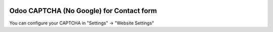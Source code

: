 .. image:: https://img.shields.io/badge/licence-AGPL--3-blue.svg
   :target: http://www.gnu.org/licenses/agpl-3.0-standalone.html
   :alt: License: AGPL-3

=========================================
Odoo CAPTCHA (No Google) for Contact form
=========================================
You can configure your CAPTCHA
in "Settings" -> "Website Settings"
